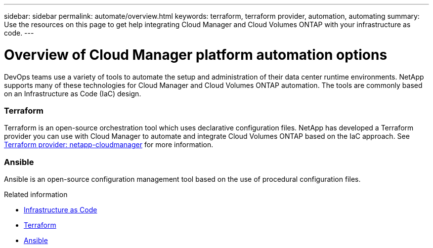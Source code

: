 ---
sidebar: sidebar
permalink: automate/overview.html
keywords: terraform, terraform provider, automation, automating
summary: Use the resources on this page to get help integrating Cloud Manager and Cloud Volumes ONTAP with your infrastructure as code.
---

= Overview of Cloud Manager platform automation options
:hardbreaks:
:nofooter:
:icons: font
:linkattrs:
:imagesdir: ./media/

[.lead]
DevOps teams use a variety of tools to automate the setup and administration of their data center runtime environments. NetApp supports many of these technologies for Cloud Manager and Cloud Volumes ONTAP automation. The tools are commonly based on an Infrastructure as Code (IaC) design.

=== Terraform

Terraform is an open-source orchestration tool which uses declarative configuration files. NetApp has developed a Terraform provider you can use with Cloud Manager to automate and integrate Cloud Volumes ONTAP based on the IaC approach. See https://registry.terraform.io/providers/NetApp/netapp-cloudmanager/latest[Terraform provider: netapp-cloudmanager^] for more information.

=== Ansible

Ansible is an open-source configuration management tool based on the use of procedural configuration files.

.Related information

* https://www.netapp.com/us/info/what-is-infrastructure-as-code-iac.aspx[Infrastructure as Code^]
* https://www.terraform.io[Terraform^]
* https://www.ansible.com[Ansible^]
